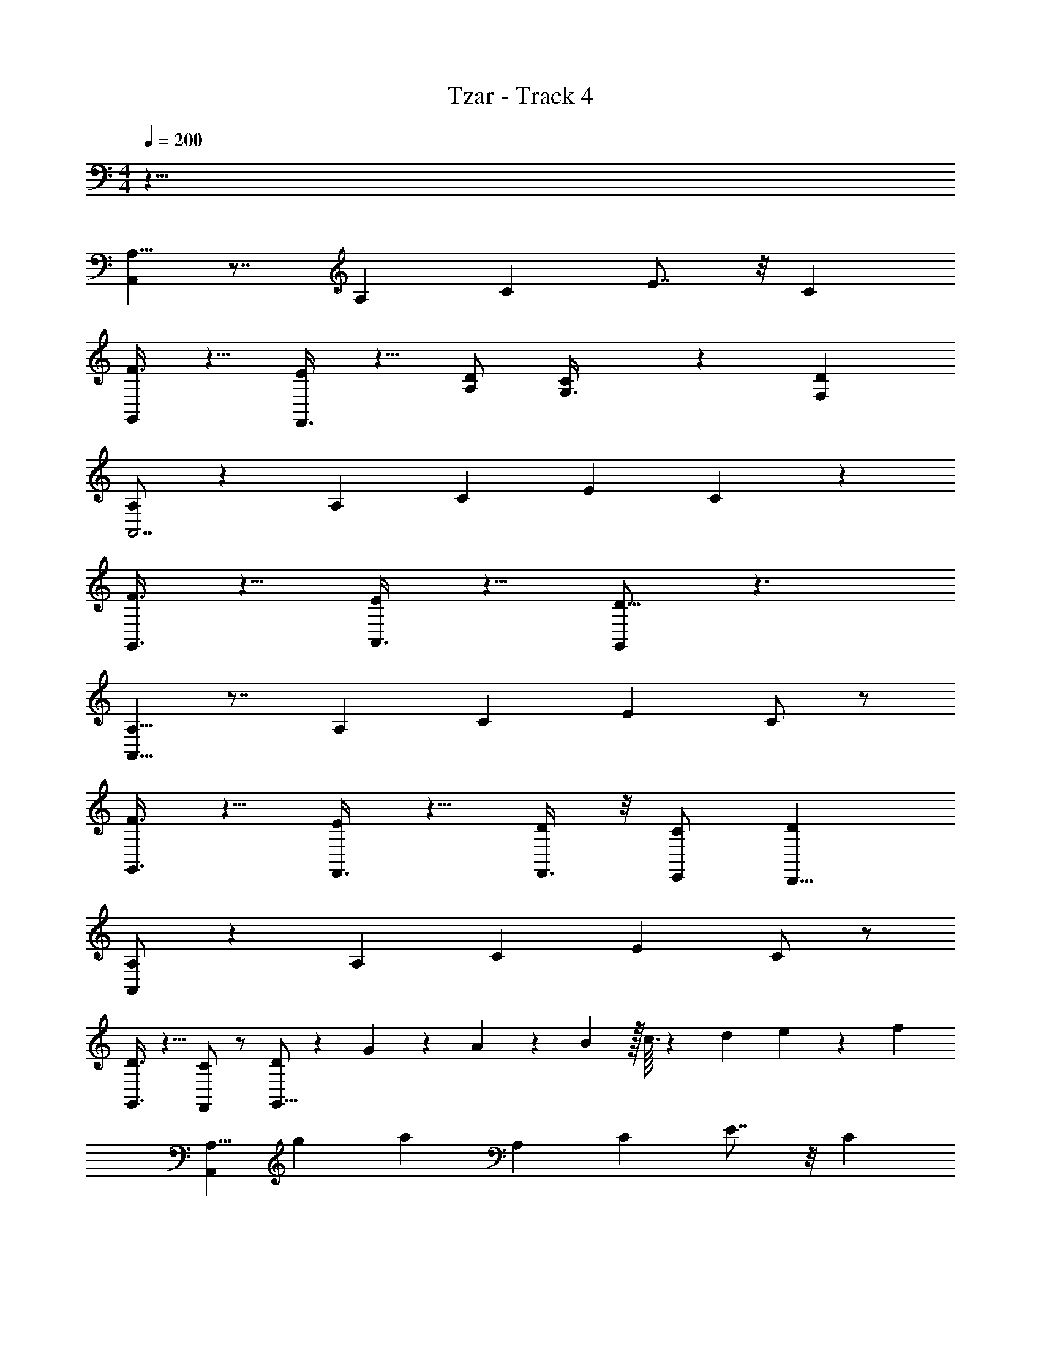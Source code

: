 X: 1
T: Tzar - Track 4
Z: ABC Generated by Starbound Composer v0.8.6
L: 1/4
M: 4/4
Q: 1/4=200
K: C
z63/8 
[A,5/8A,,269/72] z7/8 A,17/72 C19/72 E7/8 z/8 C 
[F3/8G,,/] z5/8 [F,,3/8E/] z5/8 [D/A,/] [C17/72G,3/8] z19/72 [DF,] 
[A,/A,,7/] z A,17/72 C19/72 E C53/72 z19/72 
[F3/8G,,3/8] z5/8 [A,,3/8E/] z5/8 [G,,/D5/8] z3/ 
[A,5/8A,,29/8] z7/8 A,17/72 C19/72 E C/ z/ 
[F3/8G,,3/8] z5/8 [F,,3/8E/] z5/8 [F,,3/8D/] z/8 [C/E,,/] [DD,,9/8] 
[A,/A,,269/72] z A,17/72 C19/72 E C/ z/ 
[D3/8G,,3/8] z5/8 [C/F,,/] z/ [D/G,,5/8] z39/56 G33/224 z/288 A11/72 z/56 B17/224 z/32 c3/32 z/160 d7/80 e13/144 z/72 f/12 
[z/72A,5/8A,,269/72] [z/9g41/288] [z11/8a32/9] A,17/72 C19/72 E7/8 z/8 C 
[g17/72F3/8G,,/] z55/72 [f7/24F,,3/8E/] z17/24 [f3/8D/A,/] z/8 [C17/72e25/72G,3/8] z19/72 [DF,d2] 
[A,/A,,7/] z A,17/72 C19/72 [e5/16E] z11/16 [f/3C53/72] z2/3 
[F3/8G,,3/8e] z5/8 [A,,3/8E/] z5/8 [G,,/D5/8] z27/32 E7/96 z5/168 F/14 z/42 G/12 A/14 [z3/56B11/140] [z3/40c7/72] [z7/90d11/120] [z13/180e5/63] [z/40f11/140] 
[z/24A,5/8A,,29/8] [z5/96g/12] [z25/288a3/32] [z5/72b/9] [z7/72c'/6] [z83/72d'853/252] A,17/72 C19/72 E C/ z/ 
[z/40F3/8G,,3/8] c'7/20 z5/8 [z/32F,,3/8E/] b91/288 z47/72 [c'13/40F,,3/8D/] z7/40 [b3/8C/E,,/] z/8 [Da57/56D,,9/8] 
[A,/A,,269/72] z17/32 a37/96 z/12 A,17/72 C19/72 [c'7/24E] z17/24 [z/56C/] e'23/84 z17/24 
[D3/8G,,3/8c'] z5/8 [C/F,,/] z/ [D/G,,5/8] z73/72 [z77/288c'95/288] [z7/32e'53/224] 
[A,5/8a'29/16A,,269/72A,269/72] z7/8 A,17/72 C19/72 [z5/72E7/8] g'37/180 z29/40 [f'7/32C] z25/32 
[z/8F3/8G,,/G,/] g'5/16 z3/16 f'5/16 z/16 [e'5/16F,,3/8F,3/8E/] z11/16 [f'3/8D/A,/F,/] z/8 [C17/72G,3/8E,3/8] z19/72 [z/72DF,D,] d'/3 z47/72 
[z3/56A,/A,,7/A,7/] [z81/56e'247/126] A,17/72 C19/72 E [z/8C53/72] e'/4 z/8 [z25/56f'37/72] [z3/56e'/4] 
[F3/8G,,3/8G,3/8] z5/8 [z3/56A,,3/8A,3/8E/] d'29/112 z11/16 [z/72G,,/G,/D5/8] e'13/18 z91/72 
[z/40A,5/8A,,29/8A,29/8] [z59/40a331/160] A,17/72 C19/72 E [a3/8C/] z/8 c'3/8 z/8 
[F3/8G,,3/8G,3/8e'29/72] z5/8 [d'/4F,,3/8F,3/8E/] z23/32 [z/32c'3/8] [F,,3/8F,3/8D/] z/20 [z3/40b11/30] [C/E,,/E,/] [c'3/8DD,D,,9/8] z5/8 
[A,/a2A,,269/72A,269/72] z A,17/72 C19/72 [z55/56E] [z/56g23/63] C/ z/ 
[z/56D3/8G,,3/8G,3/8] a53/168 z2/3 [c'29/72C/F,,/F,/] z43/72 [D/a/G,,5/8G,5/8] z3/ 
[A,5/8a2A,,269/72A,269/72E,269/72] z7/8 A,17/72 C19/72 E7/8 z/8 [a3/8C] z/8 c'3/8 z/8 
[F3/8G,,/G,/D,/d'65/72] z5/8 [c'13/72F,,3/8F,3/8C,3/8E/] z59/72 [d'5/12D/A,/F,/C,/] z/12 [C17/72c'/3G,3/8E,3/8B,,3/8] z19/72 [b25/72DF,D,A,,] z47/72 
[A,/c'41/16A,,7/A,7/E,7/] z A,17/72 C19/72 E [b3/8C53/72] z/20 [z23/40c'83/140] 
[z/40F3/8G,,3/8G,3/8D,3/8] d'7/20 z5/8 [c'17/56A,,3/8A,3/8E,3/8E/] z39/56 [z/16G,,/G,/D,/D5/8] b/ z23/16 
[z/40A,5/8A,,29/8A,29/8E,29/8] [z59/40a351/160] A,17/72 C19/72 E [z/40C/] a23/80 z3/16 c'/3 z/6 
[F3/8G,,3/8G,3/8D,3/8e'] z5/8 [d'15/56F,,3/8F,3/8C,3/8E/] z41/56 [c'7/24F,,3/8F,3/8C,3/8D/] z5/24 [C/E,,/E,/B,,/] [b13/40DD,A,,D,,9/8] z27/40 
[A,/A,,269/72A,269/72E,269/72c'91/24] z A,17/72 C19/72 E C/ z/ 
[a13/56D3/8G,,3/8G,3/8D,3/8] z43/56 [a9/40C/F,,/F,/C,/] z31/40 [a29/72D/G,,5/8G,5/8D,5/8] z115/72 
[e17/72E17/72A,,8A,,561/56] z19/72 [A17/72A,17/72] z19/72 [e17/72E17/72] z19/72 [A17/72A,17/72] z19/72 [e17/72E17/72] z19/72 [A17/72A,17/72] z19/72 [e17/72E17/72] z19/72 [A17/72A,17/72] z19/72 
[f17/72F17/72] z19/72 [A17/72A,17/72] z19/72 [f17/72F17/72] z19/72 [A17/72A,17/72] z19/72 [d17/72D17/72] z19/72 [A17/72A,17/72] z19/72 [d17/72D17/72] z19/72 [A17/72A,17/72] z19/72 
[d17/72D17/72D,4] z19/72 [G17/72G,17/72] z19/72 [d17/72D17/72] z19/72 [G17/72G,17/72] z19/72 [d17/72D17/72] z19/72 [G17/72G,17/72] z19/72 [d17/72D17/72] z19/72 [G17/72G,17/72] z19/72 
[e17/72E17/72C,2] z19/72 [G17/72G,17/72] z19/72 [e17/72E17/72] z19/72 [G17/72G,17/72] z19/72 [c17/72C17/72A,,/B,,73/40] z19/72 [G17/72G,17/72] z19/72 [A,,/8c17/72C17/72] z3/8 [G17/72G,17/72A,,/] z19/72 
[e17/72E17/72A,,57/8A,,8] z19/72 [A17/72A,17/72] z19/72 [e17/72E17/72] z19/72 [A17/72A,17/72] z19/72 [e17/72E17/72] z19/72 [A17/72A,17/72] z19/72 [e17/72E17/72] z19/72 [A17/72A,17/72] z19/72 
[f17/72F17/72] z19/72 [A17/72A,17/72] z19/72 [f17/72F17/72] z19/72 [A17/72A,17/72] z19/72 [d17/72D17/72] z19/72 [A17/72A,17/72] z19/72 [d17/72D17/72] z19/72 [A17/72A,17/72] z19/72 
[d17/72D17/72G,,4] z19/72 [G17/72G,17/72] z19/72 [d17/72D17/72] z19/72 [G17/72G,17/72] z19/72 [d17/72D17/72] z19/72 [G17/72G,17/72] z19/72 [d17/72D17/72] z19/72 [G17/72G,17/72] z19/72 
[A,,/8e17/72E17/72E,,145/72] z/9 A,,5/36 z/8 [A,,/8G17/72G,17/72] z/9 A,,5/36 z/8 [A,,/8e17/72E17/72] z/9 A,,5/36 z/8 [A,,/8G17/72G,17/72] z/9 A,,5/36 z/8 [A,,/8f17/72F17/72F,,2] z/9 A,,5/36 z/8 [A,,/8G17/72G,17/72] z/9 A,,5/36 z/8 [A,,/8f17/72F17/72] z/9 A,,5/36 z/8 [A,,/8G17/72G,17/72] z/9 A,,5/36 z/8 
[e17/72E17/72A,,4A,,4A,,561/56] z19/72 [A17/72A,17/72] z19/72 [e17/72E17/72] z19/72 [A17/72A,17/72] z19/72 [e17/72E17/72] z19/72 [A17/72A,17/72] z19/72 [e17/72E17/72] z19/72 [A17/72A,17/72] z19/72 
[f17/72F17/72B,,2B,,2] z19/72 [A17/72A,17/72] z19/72 [f17/72F17/72] z19/72 [A17/72A,17/72] z19/72 [d17/72D17/72C,2C,2] z19/72 [A17/72A,17/72] z19/72 [d17/72D17/72] z19/72 [A17/72A,17/72] z19/72 
[d17/72D17/72D,4D,4] z19/72 [G17/72G,17/72] z19/72 [d17/72D17/72] z19/72 [G17/72G,17/72] z19/72 [d17/72D17/72] z19/72 [G17/72G,17/72] z19/72 [d17/72D17/72] z19/72 [G17/72G,17/72] z19/72 
[e17/72E17/72C,2C,2] z19/72 [G17/72G,17/72] z19/72 [e17/72E17/72] z19/72 [G17/72G,17/72] z19/72 [c17/72C17/72A,,/B,,2B,,2] z19/72 [G17/72G,17/72] z19/72 [A,,/8c17/72C17/72] z3/8 [G17/72G,17/72A,,/] z19/72 
[e17/72E17/72A,,4A,,4A,,57/8] z19/72 [A17/72A,17/72] z19/72 [e17/72E17/72] z19/72 [A17/72A,17/72] z19/72 [e17/72E17/72] z19/72 [A17/72A,17/72] z19/72 [e17/72E17/72] z19/72 [A17/72A,17/72] z19/72 
[f17/72F17/72B,,2B,,2] z19/72 [A17/72A,17/72] z19/72 [f17/72F17/72] z19/72 [A17/72A,17/72] z19/72 [d17/72D17/72C,2C,2] z19/72 [A17/72A,17/72] z19/72 [d17/72D17/72] z19/72 [A17/72A,17/72] z19/72 
[d17/72D17/72G,,4G,,4] z19/72 [G17/72G,17/72] z19/72 [d17/72D17/72] z19/72 [G17/72G,17/72] z19/72 [d17/72D17/72] z19/72 [G17/72G,17/72] z19/72 [d17/72D17/72] z19/72 [G17/72G,17/72] z19/72 
[A,,/8e17/72E17/72E,,2E,,2] z/9 A,,5/36 z/8 [A,,/8G17/72G,17/72] z/9 A,,5/36 z/8 [A,,/8e17/72E17/72] z/9 A,,5/36 z/8 [A,,/8G17/72G,17/72] z/9 A,,5/36 z/8 [A,,/8f17/72F17/72F,,2F,,2] z/9 A,,5/36 z/8 [A,,/8G17/72G,17/72] z/9 A,,5/36 z/8 [A,,/8f17/72F17/72] z/9 A,,5/36 z/8 [A,,/8G17/72G,17/72] z/9 A,,5/36 z/8 
[e17/72E17/72A,,4A,,4A,,4] z19/72 [A17/72A,17/72] z19/72 [e17/72E17/72] z19/72 [A17/72A,17/72] z19/72 [e17/72E17/72] z19/72 [A17/72A,17/72] z19/72 [e17/72E17/72] z19/72 [A17/72A,17/72] z19/72 
[f17/72F17/72B,,2B,,2B,,2] z19/72 [A17/72A,17/72] z19/72 [f17/72F17/72] z19/72 [A17/72A,17/72] z19/72 [d17/72D17/72C,2C,2C,2] z19/72 [A17/72A,17/72] z19/72 [d17/72D17/72] z19/72 [A17/72A,17/72] z19/72 
[d17/72D17/72D,4D,4D,4] z19/72 [G17/72G,17/72] z19/72 [d17/72D17/72] z19/72 [G17/72G,17/72] z19/72 [d17/72D17/72] z19/72 [G17/72G,17/72] z19/72 [d17/72D17/72] z19/72 [G17/72G,17/72] z19/72 
[e17/72E17/72C,2C,2C,2] z19/72 [G17/72G,17/72] z19/72 [e17/72E17/72] z19/72 [G17/72G,17/72] z19/72 [c17/72C17/72B,,2B,,2B,,2] z19/72 [G17/72G,17/72] z19/72 [c17/72C17/72] z19/72 [G17/72G,17/72] z19/72 
[e17/72E17/72A,,4A,,4A,,4] z19/72 [A17/72A,17/72] z19/72 [e17/72E17/72] z19/72 [A17/72A,17/72] z19/72 [e17/72E17/72] z19/72 [A17/72A,17/72] z19/72 [e17/72E17/72] z19/72 [A17/72A,17/72] z19/72 
[f17/72F17/72B,,2B,,2B,,2] z19/72 [A17/72A,17/72] z19/72 [f17/72F17/72] z19/72 [A17/72A,17/72] z19/72 [d17/72D17/72C,2C,2C,2] z19/72 [A17/72A,17/72] z19/72 [d17/72D17/72] z19/72 [A17/72A,17/72] z19/72 
[d17/72D17/72G,,4G,,4G,,4] z19/72 [G17/72G,17/72] z19/72 [d17/72D17/72] z19/72 [G17/72G,17/72] z19/72 [d17/72D17/72] z19/72 [G17/72G,17/72] z19/72 [d17/72D17/72] z19/72 [G17/72G,17/72] z19/72 
[e17/72E17/72E,,2E,,2E,,2] z19/72 [G17/72G,17/72] z19/72 [e17/72E17/72] z19/72 [G17/72G,17/72] z19/72 [f17/72F17/72F,,2F,,2F,,2] z19/72 [G17/72G,17/72] z19/72 [f17/72F17/72] z19/72 [G17/72G,17/72] z19/72 
[e17/72E17/72e/e/E/A,,4A,,4A,,4] z19/72 [A17/72A,17/72] z19/72 [e17/72E17/72c11/8c11/8C11/8] z19/72 [A17/72A,17/72] z19/72 [e17/72E17/72] z19/72 [A17/72A,17/72] z19/72 [e17/72E17/72] z19/72 [A17/72A,17/72] z19/72 
[f17/72F17/72ddDB,,2B,,2B,,2] z19/72 [A17/72A,17/72] z19/72 [f17/72F17/72] z19/72 [A17/72A,17/72] z19/72 [d17/72D17/72e7/8e7/8E7/8C,2C,2C,2] z19/72 [A17/72A,17/72] z19/72 [d17/72D17/72] z19/72 [A17/72A,17/72] z19/72 
[d17/72D17/72ffFD,4D,4D,4] z19/72 [G17/72G,17/72] z19/72 [d17/72D17/72] z19/72 [G17/72G,17/72] z19/72 [d17/72D17/72ggG] z19/72 [G17/72G,17/72] z19/72 [d17/72D17/72] z19/72 [G17/72G,17/72] z19/72 
[f17/72e17/72E17/72f17/72F17/72C,2C,2C,2] z19/72 [e17/72G17/72G,17/72e17/72E17/72] z19/72 [e17/72E17/72f/f/F/] z19/72 [G17/72G,17/72] z19/72 [c17/72C17/72e/e/E/B,,2B,,2B,,2] z19/72 [G17/72G,17/72] z19/72 [c17/72C17/72d/d/D/] z19/72 [G17/72G,17/72] z19/72 
[e17/72E17/72e3/e3/E3/A,,4A,,4A,,4] z19/72 [A17/72A,17/72] z19/72 [e17/72E17/72] z19/72 [A17/72A,17/72] z19/72 [e17/72E17/72] z19/72 [A17/72A,17/72] z19/72 [A/8A/8A,/8e17/72E17/72] z3/8 [A17/72A,17/72] z19/72 
[f17/72F17/72A3/A3/A,3/B,,2B,,2B,,2] z19/72 [A17/72A,17/72] z19/72 [f17/72F17/72] z19/72 [A17/72A,17/72] z19/72 [d17/72D17/72C,2C,2C,2] z19/72 [A17/72A,17/72] z19/72 [d17/72D17/72] z19/72 [A17/72A,17/72] z19/72 
[e/8e/8E/8d17/72D17/72G,,4G,,4G,,4] z3/8 [f17/72G17/72G,17/72f17/72F17/72] z19/72 [d17/72D17/72e/e/E/] z19/72 [G17/72G,17/72] z19/72 [d17/72d17/72D17/72d17/72D17/72] z19/72 [G17/72G,17/72] z19/72 [c17/72d17/72D17/72c17/72C17/72] z19/72 [G17/72G,17/72] z19/72 
[e17/72E17/72d7/8d7/8D7/8E,,2E,,2E,,2] z19/72 [G17/72G,17/72] z19/72 [e17/72E17/72] z19/72 [G17/72G,17/72] z19/72 [f17/72F17/72c/c/C/F,,2F,,2F,,2] z19/72 [G17/72G,17/72] z19/72 [B17/72f17/72F17/72B17/72B,17/72] z19/72 [G17/72G,17/72] z19/72 
[e17/72E17/72A89/72A89/72A,89/72A,,4A,,4A,,4] z19/72 [A17/72A,17/72] z19/72 [e17/72E17/72] z19/72 [A17/72A,17/72] z19/72 [e17/72E17/72] z19/72 [A17/72A,17/72] z19/72 [A/8A/8A,/8e17/72E17/72] z3/8 [A17/72A17/72A,17/72A17/72A,17/72] z19/72 
[f17/72F17/72c/c/C/B,,2B,,2B,,2] z19/72 [A17/72A,17/72] z19/72 [A17/72f17/72F17/72A17/72A,17/72] z19/72 [A17/72A,17/72] z19/72 [d17/72D17/72d3/8d3/8D3/8C,2C,2C,2] z19/72 [A17/72A,17/72] z19/72 [d17/72D17/72A3/8A3/8A,3/8] z19/72 [A17/72A,17/72] z19/72 
[d17/72D17/72e5/8e5/8E5/8D,4D,4D,4] z19/72 [G17/72G,17/72] z19/72 [d17/72D17/72] z19/72 [G17/72G,17/72] z19/72 [d17/72D17/72e/e/E/] z19/72 [G17/72G,17/72] z19/72 [d17/72D17/72f3/8f3/8F3/8] z19/72 [G17/72G,17/72] z19/72 
[g17/72e17/72E17/72g17/72G17/72C,2C,2C,2] z19/72 [G17/72G,17/72] z19/72 [e17/72E17/72a3/8a3/8A3/8] z19/72 [G17/72G,17/72] z19/72 [c17/72C17/72b3/8b3/8B3/8B,,2B,,2B,,2] z19/72 [G17/72G,17/72] z19/72 [c'17/72c17/72C17/72c'17/72c17/72] z19/72 [G17/72G,17/72] z19/72 
[e17/72E17/72b3/b3/B3/A,,4A,,4A,,4] z19/72 [A17/72A,17/72] z19/72 [e17/72E17/72] z19/72 [A17/72A,17/72] z19/72 [e17/72E17/72] z19/72 [A17/72A,17/72] z19/72 [c'/16c'/16c/16e17/72E17/72] z7/16 [b/16b/16B/16A17/72A,17/72] z7/16 
[f17/72F17/72aaAB,,2B,,2B,,2] z19/72 [A17/72A,17/72] z19/72 [f17/72F17/72] z19/72 [A17/72A,17/72] z19/72 [d17/72D17/72ggGC,2C,2C,2] z19/72 [A17/72A,17/72] z19/72 [d17/72D17/72] z19/72 [A17/72A,17/72] z19/72 
[a17/72d17/72D17/72a17/72A17/72G,,4G,,4G,,4] z19/72 [G17/72G,17/72] [z19/72g7/18g7/18G7/18] [d17/72D17/72] z19/72 [f17/72G17/72G,17/72f17/72F17/72] z19/72 [d17/72D17/72g/g/G/] z19/72 [G17/72G,17/72] z19/72 [f17/72d17/72D17/72f17/72F17/72] z19/72 [e17/72G17/72G,17/72e17/72E17/72] z19/72 
[e17/72E17/72f/f/F/E,,2E,,2E,,2] z19/72 [G17/72G,17/72] z19/72 [e17/72e17/72E17/72e17/72E17/72] z19/72 [d17/72G17/72G,17/72d17/72D17/72] z19/72 [f17/72F17/72e15/8e15/8E15/8F,,2F,,2F,,2] z19/72 [G17/72G,17/72] z19/72 [f17/72F17/72] z19/72 [G17/72G,17/72] z19/72 
[e17/72E17/72A,,4A,,4A,,4] z19/72 [A17/72A,17/72] z19/72 [e17/72E17/72] z19/72 [A17/72A,17/72] z19/72 [e17/72E17/72] z19/72 [A17/72A,17/72] z19/72 [e17/72e17/72E17/72e17/72E17/72] z19/72 [f17/72A17/72A,17/72f17/72F17/72] z19/72 
[f17/72F17/72g/g/G/B,,2B,,2B,,2] z19/72 [A17/72A,17/72] z19/72 [f17/72F17/72f/f/F/] z19/72 [A17/72A,17/72] z19/72 [d17/72D17/72e3/8e3/8E3/8C,2C,2C,2] z19/72 [A17/72A,17/72] z19/72 [d17/72d17/72D17/72d17/72D17/72] z19/72 [A17/72A,17/72] z19/72 
[d17/72D17/72c9/8c9/8C9/8D,4D,4D,4] z19/72 [G17/72G,17/72] z19/72 [d17/72D17/72] z19/72 [G17/72G,17/72] z19/72 [d17/72D17/72] z19/72 [G17/72G,17/72] z19/72 [B17/72d17/72D17/72B17/72B,17/72] z19/72 [c17/72G17/72G,17/72c17/72C17/72] z19/72 
[e17/72E17/72d/d/D/C,2C,2C,2] z19/72 [G17/72G,17/72] z19/72 [e17/72E17/72c3/8c3/8C3/8] z19/72 [G17/72G,17/72] z19/72 [c17/72C17/72B3/8B3/8B,3/8B,,2B,,2B,,2] z19/72 [G17/72G,17/72] z19/72 [c17/72C17/72A3/8A3/8A,3/8] z19/72 [G17/72G,17/72] z19/72 
[e17/72E17/72G/G/G,/A,,4A,,4A,,4] z19/72 [A17/72A,17/72] z19/72 [e17/72E17/72A/A/A,/] z19/72 [A17/72A,17/72] z19/72 [e17/72E17/72] z19/72 [A17/72A,17/72] z19/72 [A17/72e17/72E17/72A17/72A,17/72] z19/72 [B17/72A17/72A,17/72B17/72B,17/72] z19/72 
[c17/72f17/72F17/72c17/72C17/72B,,2B,,2B,,2] z19/72 [B17/72A17/72A,17/72B17/72B,17/72] z19/72 [c17/72f17/72F17/72c17/72C17/72] z19/72 [d17/72A17/72A,17/72d17/72D17/72] z19/72 [c17/72d17/72D17/72c17/72C17/72C,2C,2C,2] z19/72 [d17/72A17/72A,17/72d17/72D17/72] z19/72 [e17/72d17/72D17/72e17/72E17/72] z19/72 [d17/72A17/72A,17/72d17/72D17/72] z19/72 
[e17/72d17/72D17/72e17/72E17/72G,,4G,,4G,,4] z19/72 [f17/72G17/72G,17/72f17/72F17/72] z19/72 [e17/72d17/72D17/72e17/72E17/72] z19/72 [f17/72G17/72G,17/72f17/72F17/72] z19/72 [d17/72D17/72g/g/G/] z19/72 [G17/72G,17/72] z19/72 [d17/72D17/72e/e/E/] z19/72 [G17/72G,17/72] z19/72 
[e17/72E17/72f7/8f7/8F7/8E,,2E,,2E,,2] z19/72 [G17/72G,17/72] z19/72 [e17/72E17/72] z19/72 [G17/72G,17/72] z19/72 [f17/72F17/72e7/8e7/8E7/8F,,2F,,2F,,2] z19/72 [G17/72G,17/72] z19/72 [f17/72F17/72] z19/72 [G17/72G,17/72] z19/72 
[e17/72E17/72e89/72e89/72E89/72A,,4A,,4A,,4] z19/72 [A17/72A,17/72] z19/72 [e17/72E17/72] z19/72 [A17/72A,17/72] z19/72 [e17/72E17/72] z19/72 [A17/72A,17/72] z19/72 [e17/72e17/72E17/72e17/72E17/72] z19/72 [f17/72A17/72A,17/72f17/72F17/72] z19/72 
[f17/72F17/72g/g/G/B,,2B,,2B,,2] z19/72 [A17/72A,17/72] z19/72 [f17/72F17/72f3/8f3/8F3/8] z19/72 [A17/72A,17/72] z19/72 [d17/72D17/72e3/8e3/8E3/8C,2C,2C,2] z19/72 [A17/72A,17/72] z19/72 [d17/72D17/72d3/8d3/8D3/8] z19/72 [A17/72A,17/72] z19/72 
[d17/72D17/72eeED,4D,4D,4] z19/72 [G17/72G,17/72] z19/72 [d17/72D17/72] z19/72 [G17/72G,17/72] z19/72 [d17/72D17/72d/d/D/] z19/72 [G17/72G,17/72] z19/72 [d17/72D17/72c/c/C/] z19/72 [G17/72G,17/72] z19/72 
[e17/72E17/72d/d/D/C,2C,2C,2] z19/72 [G17/72G,17/72] z19/72 [e17/72E17/72c/c/C/] z19/72 [G17/72G,17/72] z19/72 [c17/72C17/72B/B/B,/B,,2B,,2B,,2] z19/72 [G17/72G,17/72] z19/72 [c17/72C17/72A/A/A,/] z19/72 [G17/72G,17/72] z19/72 
[e17/72E17/72B7/8B7/8B,7/8A,,4A,,4A,,4] z19/72 [A17/72A,17/72] z19/72 [e17/72E17/72] z19/72 [A17/72A,17/72] z19/72 [e17/72E17/72c/c/C/] z19/72 [A17/72A,17/72] z19/72 [e17/72E17/72A3/A3/A,3/] z19/72 [A17/72A,17/72] z19/72 
[f17/72F17/72B,,2B,,2B,,2] z19/72 [A17/72A,17/72] z19/72 [f17/72F17/72] z19/72 [A17/72A,17/72] z19/72 [d17/72D17/72B/B/B,/C,2C,2C,2] z19/72 [A17/72A,17/72] z19/72 [d17/72D17/72] z19/72 [A17/72A,17/72] z19/72 
[c17/72d17/72D17/72c17/72C17/72G,,4G,,4G,,4] z19/72 [d17/72G17/72G,17/72d17/72D17/72] z19/72 [e17/72d17/72D17/72e17/72E17/72] z19/72 [G17/72G,17/72] z19/72 [f17/72d17/72D17/72f17/72F17/72] z19/72 [G17/72G,17/72] z19/72 [g17/72d17/72D17/72g17/72G17/72] z19/72 [G17/72G,17/72] z19/72 
[a17/72e17/72E17/72a17/72A17/72E,,2E,,2E,,2] z19/72 [G17/72G,17/72] z19/72 [b17/72e17/72E17/72b17/72B17/72] z19/72 [G17/72G,17/72] z19/72 [f17/72F17/72c'3/8c'3/8c3/8F,,2F,,2F,,2] z19/72 [G17/72G,17/72] z19/72 [b17/72f17/72F17/72b17/72B17/72] z19/72 [G17/72G,17/72] z19/72 
[e/a14] A/ e/ A/ e/ A/ e/ A/ 
[f/f10] A/ f/ A/ d/ A/ d/ A/ 
[d/d6] G/ d/ G/ d/ G/ d/ G/ 
[e/c2] G/ e/ G/ [c/B2] G/ c/ G/ 
[e/A8] A/ e/ A/ e/ A/ e/ A/ 
f/ A/ f/ A/ d/ A/ d/ A/ 
d/ G/ d/ G/ d/ G/ d/ G/ 
e/ G/ e/ G/ f/ G/ f/ G/ 
[e/B/a14] [A/E/] [e/B/] [A/E/] [e/B/] [A/E/] [e/B/] [A/E/] 
[f/c/f10] [A/E/] [f/c/] [A/E/] [d/A/] [A/E/] [d/A/] [A/E/] 
[d/A/d6] [G/D/] [d/A/] [G/D/] [d/A/] [G/D/] [d/A/] [G/D/] 
[e/B/c2] [G/D/] [e/B/] [G/D/] [c/G/B2] [G/D/] [c/G/] [G/D/] 
[e/B/A8] [A/E/] [e/B/] [A/E/] [e/B/] [A/E/] [e/B/] [A/E/] 
[f/c/] [A/E/] [f/c/] [A/E/] [d/A/] [A/E/] [d/A/] [A/E/] 
[d/A/] [G/D/] [d/A/] [G/D/] [d/A/] [G/D/] [d/A/] [G/D/] 
[e/B/] [G/D/] [e/B/] [G/D/] [f/c/] [G/D/] [f/c/] [G/D/] 
[c5/32e/c/A,5/8A,,269/72A,269/72A,,269/72A,,561/56] ^c5/32 d3/16 [e11/32A/d/] c17/288 d7/72 [e/e15/e15/] [A,17/72A/] C19/72 [e/E7/8] A/ [e/C] A/ 
[F3/8f/G,,/G,/G,,/] z/8 A/ [F,,3/8F,3/8F,,3/8E/f/] z/8 A/ [d/D/A,/F,/A,/] [C17/72G,3/8E,3/8G,3/8A/] z19/72 [d/DF,D,F,] A/ 
[f17/72f17/72d/A,/A,,7/A,7/A,,7/] z19/72 G/ d/ [A,17/72G/] C19/72 [d/E] G/ [d/C53/72] G/ 
[F3/8G,,3/8G,3/8G,,3/8e/] z/8 G/ [A,,3/8A,3/8A,,3/8e/E/d2d2] z/8 G/ [=c/G,,/G,/G,,/A,,/D5/8] G/ [A,,/8c/cc] z3/8 [G/A,,/] 
[z/72e/A,5/8A,,29/8A,29/8A,,29/8A,,57/8] [c41/288B35/72] B11/32 [A/c/c/] [z/40e/] [z19/40A239/40A239/40] [A,17/72A/] C19/72 [e/E] A/ [e/C/] A/ 
[F3/8G,,3/8G,3/8G,,3/8f/] z/8 A/ [F,,3/8F,3/8F,,3/8E/f/] z/8 A/ [F,,3/8F,3/8F,,3/8d/D/] z/8 [C/A/E,,/E,/E,,/] [d/B19/32B19/32DD,D,,9/8D,,9/8] A/ 
[c/24d/A,/B/A,,269/72A,269/72A,,269/72] ^c3/8 B/12 [G/=c521/72c521/72] d/ [A,17/72G/] C19/72 [d/E] G/ [d/C/] G/ 
[A,,/8D3/8G,,3/8G,3/8G,,3/8e/] z/9 A,,5/36 z/8 [A,,/8G/] z/9 A,,5/36 z/8 [A,,/8C/e/F,,/F,/F,,/] z/9 A,,5/36 z/8 [A,,/8G/] z/9 A,,5/36 z/8 [A,,/8f/D/G,,5/8G,5/8G,,5/8] z/9 A,,5/36 z/8 [A,,/8G/] z/9 A,,5/36 z/8 [A,,/8f/] z/9 A,,5/36 z/8 [A,,/8G/] z/9 A,,5/36 z/8 
[d3/8e/c/A,5/8A53/72A,53/72A,,53/72A53/72A,,269/72A,269/72A,,269/72A,,561/56] ^c/20 =c3/40 [A/d/d/] [e/e269/40e7] [A,17/72A/] C19/72 [e/A,53/72A53/72A,,53/72A53/72E7/8] A/ [e/C] A/ 
[F3/8f/G,,/G,/G,,/A53/72B,53/72B,,53/72B53/72] z/8 A/ [F,,3/8F,3/8F,,3/8E/f/] z/8 A/ [d/D/A,/F,/A,/B,53/72A53/72B,,53/72B53/72] [C17/72G,3/8E,3/8G,3/8A/] z19/72 [d/DF,D,F,] [f9/40f17/72A/] [^f/90=f8/45] z/6 ^f7/72 
[d/A,/C53/72A53/72C,53/72c53/72A,,7/A,7/A,,7/] G/ d/ [A,17/72G/] C19/72 [z/72d/C53/72C,53/72c53/72E] [z35/72A13/18] G/ [d/C53/72] G/ 
[F3/8G,,3/8G,3/8G,,3/8e/D53/72A53/72D,53/72d53/72g3g3] z/8 G/ [A,,3/8A,3/8A,,3/8e/E/] z/8 G/ [c/G,,/G,/G,,/A,,/D5/8D53/72A53/72D,53/72d53/72] G/ [A,,/8c/f53/72f53/72] z3/8 [G/A,,/] 
[g3/32e/f/A,5/8E53/72A53/72E,53/72e53/72A,,29/8A,29/8A,,29/8A,,57/8] ^g13/32 [a/8A/=g/] g3/8 [e/e217/32e7] [A,17/72A/] C19/72 [e/A53/72E53/72E,53/72e53/72E] A/ [e/C/] A/ 
[F3/8G,,3/8G,3/8G,,3/8=f/A53/72D53/72D,53/72d53/72] z/8 A/ [F,,3/8F,3/8F,,3/8E/f/] z/8 A/ [F,,3/8F,3/8F,,3/8d/D/A53/72D53/72D,53/72d53/72] z/8 [C/A/E,,/E,/E,,/] [d/DD,D,,9/8D,,9/8] [z9/32A/] f5/32 ^f/16 
[e5/32d/A,/A53/72C53/72C,53/72c53/72A,,269/72A,269/72A,,269/72d4] [z23/288d123/32] [e5/36e5/36] z/8 G/ d/ [A,17/72G/] C19/72 [d/A53/72C53/72C,53/72c53/72E] G/ [d/C/] G/ 
[A,,/8D3/8G,,3/8G,3/8G,,3/8e/A53/72B,53/72B,,53/72B53/72c2c2] z/9 [A,,5/36d17/90d17/90] z/8 [A,,/8G/] z/9 A,,5/36 z/8 [A,,/8C/e/F,,/F,/F,,/] z/9 A,,5/36 z/8 [A,,/8G/] z/9 A,,5/36 z/8 [A,,/8=f/D/G,,5/8G,5/8G,,5/8B,53/72A53/72B,,53/72B53/72B2B2] z/9 A,,5/36 z/8 [A,,/8G/] z/9 A,,5/36 z/8 [A,,/8f/] z/9 A,,5/36 z/8 [A,,/8G/] z/9 A,,5/36 z/8 
[B5/32e/B/A,5/8A53/72A,53/72A,,53/72A53/72A,,269/72A,269/72A,,269/72A,,561/56] c7/32 ^c/8 [d25/72A/=c/] B17/288 c3/32 [e/A6A6] [A,17/72A/] C19/72 [e/A53/72A,53/72A,,53/72A53/72E7/8] A/ [e/C] A/ 
[F3/8f/G,,/G,/G,,/A53/72B,53/72B,,53/72B53/72] z/8 A/ [F,,3/8F,3/8F,,3/8E/f/] z/8 A/ [d/D/A,/F,/A,/B,53/72A53/72B,,53/72B53/72] [C17/72G,3/8E,3/8G,3/8A/] z19/72 [d/B53/72B53/72DF,D,F,] A/ 
[B5/32d/A,/B/C53/72A53/72C,53/72c53/72A,,7/A,7/A,,7/] c11/32 [^c25/72G/=c15/] [z11/72c1789/252] d/ [A,17/72G/] C19/72 [z/72d/C53/72C,53/72c53/72E] [z35/72A13/18] G/ [d/C53/72] G/ 
[F3/8G,,3/8G,3/8G,,3/8e/D53/72A53/72D,53/72d53/72] z/8 G/ [A,,3/8A,3/8A,,3/8e/E/] z/8 G/ [c/G,,/G,/G,,/A,,/D5/8D53/72A53/72D,53/72d53/72] G/ [A,,/8c/] z3/8 [z25/56G/A,,/] ^c3/56 
[=c7/32e/B/A,5/8E53/72A53/72E,53/72e53/72A,,29/8A,29/8A,,29/8A,,57/8] ^c9/32 [d/12A/=c/] ^c/6 =c/4 [e/A6A6] [A,17/72A/] C19/72 [e/A53/72E53/72E,53/72e53/72E] A/ [e/C/] A/ 
[F3/8G,,3/8G,3/8G,,3/8f/A53/72D53/72D,53/72d53/72] z/8 A/ [F,,3/8F,3/8F,,3/8E/f/] z/8 A/ [F,,3/8F,3/8D,3/8d/D/A53/72D53/72D,53/72d53/72] z/8 [C/A/E,,/E,/C,/] [d/B53/72B53/72DD,A,,D,,9/8] A/ 
[B5/32d/A,/B/A53/72C53/72C,53/72c53/72A,,269/72A,269/72A,,269/72] c25/224 ^c13/56 [d17/56G/=c15/] [z11/56c403/56] d/ [A,17/72G/] C19/72 [d/A53/72C53/72C,53/72c53/72E] G/ [d/C/] G/ 
[A,,/8D3/8G,,3/8G,3/8G,,3/8e/A53/72B,53/72B,,53/72B53/72] z/9 A,,5/36 z/8 [A,,/8G/] z/9 A,,5/36 z/8 [A,,/8C/e/F,,/F,/F,,/] z/9 A,,5/36 z/8 [A,,/8G/] z/9 A,,5/36 z/8 [A,,/8f/D/G,,5/8G,5/8G,,5/8B,53/72A53/72B,,53/72B53/72] z/9 A,,5/36 z/8 [A,,/8G/] z/9 A,,5/36 z/8 [A,,/8f/] z/9 A,,5/36 z/8 [A,,/8G/] z/9 A,,5/36 z/8 
[e/B/A,5/8A53/72A,53/72A,,53/72A53/72e195/56e7/A,,269/72A,269/72E269/72A,,269/72e269/72A,269/72A,,561/56] [A/E/] [e/B/] [A,17/72A/E/] C19/72 [e/B/A53/72A,53/72A,,53/72A53/72E7/8] [A/E/] [e/B/C] [A/E/] 
[F3/8f/G,,/G,/c/G,,/D/d/d/G,/d/A53/72B,53/72B,,53/72B53/72] z/8 [A/E/] [F,,3/8F,3/8F,,3/8C3/8c3/8c3/8F,3/8c3/8E/f/c/] z/8 [A/E/] [d/D/A,/F,/A/A,/C/A/c/A/c/A/c/B,53/72A53/72B,,53/72B53/72] [C17/72G,3/8E,3/8B,3/8G,3/8B3/8G3/8B3/8G3/8B3/8G3/8A/E/] z31/126 [z/56AA,E] [d/A/DF,D,F,A,AA,EFA] [A/E/] 
[d/A,/A/C53/72A53/72C,53/72c53/72A,,7/A,7/A,,7/E7/e7/e7/A,7/e7/] [G/D/] [d/A/] [A,17/72G/D/] C19/72 [z/72d/A/C53/72C,53/72c53/72E] [z35/72A13/18] [G/D/] [d/A/C53/72] [G/D/] 
[F3/8G,,3/8G,3/8G,,3/8D3/8d3/8d3/8G,3/8d3/8e/B/D53/72A53/72D,53/72d53/72] z/8 [G/D/] [A,,3/8A,3/8A,,3/8E3/8e3/8e3/8A,3/8e3/8e/E/B/] z/8 [G/D/] [c/G,,/G/G,/D/G,,/d/A,,/d/d/G,/D5/8D53/72A53/72D,53/72d53/72] [G/D/] [A,,/8c/G/] z3/8 [G/D/A,,/] 
[e/B/A,5/8E53/72A53/72E,53/72e53/72A,,29/8A,29/8A,,29/8E29/8e29/8e29/8A,29/8e29/8A,,57/8] [A/E/] [e/B/] [A,17/72A/E/] C19/72 [e/B/A53/72E53/72E,53/72e53/72E] [A/E/] [e/C/B/] [A/E/] 
[F3/8G,,3/8G,3/8G,,3/8D3/8d3/8d3/8G,3/8d3/8f/c/A53/72D53/72D,53/72d53/72] z/8 [A/E/] [F,,3/8F,3/8F,,3/8C3/8c3/8c3/8F,3/8c3/8E/f/c/] z/8 [A/E/] [F,,3/8F,3/8D,3/8C3/8c3/8c3/8D3/8c3/8d/D/A/A53/72D53/72D,53/72d53/72] z/8 [C/A/E,,/E/E,/B,/C,/B/B/B/C/] [d/A/DD,A,,A,AAA,AD,,9/8] [A/E/] 
[d/A,/A/A53/72C53/72C,53/72c53/72e195/56e7/A,,269/72A,269/72A,,269/72E269/72A,269/72e269/72] [G/D/] [d/A/] [A,17/72G/D/] C19/72 [d/A/A53/72C53/72C,53/72c53/72E] [G/D/] [d/C/A/] [G/D/] 
[A,,/8D3/8G,,3/8G,3/8G,,3/8D3/8d3/8d3/8G,3/8d3/8e/B/A53/72B,53/72B,,53/72B53/72] z/9 A,,5/36 z/8 [A,,/8G/D/] z/9 A,,5/36 z/8 [A,,/8C/e/F,,/F,/B/F,,/C/c/c/F,/c/] z/9 A,,5/36 z/8 [A,,/8G/D/] z/9 A,,5/36 z/8 [A,,/8f/D/c/G,,5/8G,5/8D5/8G,,5/8d5/8d5/8d5/8G,5/8B,53/72A53/72B,,53/72B53/72] z/9 A,,5/36 z/8 [A,,/8G/D/] z/9 A,,5/36 z/8 [A,,/8f/c/] z/9 A,,5/36 z/8 [A,,/8G/D/] z/9 A,,5/36 z/8 
[z/16e17/72E17/72e53/72A,4A,4A,,4A,,4A4A,4A,4A,,4] [z/32E3/4] [z/32E,217/288] [z3/8A,,,4] [A17/72A,17/72] z19/72 [z/32e17/72E17/72d/D/] [z15/32D,/] [z/32A17/72A,17/72d/D/] [z15/32D,/] [z/16e17/72E17/72e53/72] [z/32E3/4] [z13/32E,217/288] [A17/72A,17/72] z19/72 [z/32e17/72E17/72d/D/] [z15/32D,/] [z/32A17/72A,17/72d/D/] [z15/32D,/] 
[z/16f17/72F17/72e53/72B,2B,2B,,2B,,2B2B,2B,2B,,2] [z/32E3/4] [z/32E,217/288] [z3/8B,,,2] [A17/72A,17/72] z19/72 [z/32f17/72F17/72d/D/] [z15/32D,/] [z/32A17/72A,17/72d/D/] [z15/32D,/] [z/16d17/72D17/72e53/72C2C2C,2C,2c2C2C2C,2] [z/32E3/4] [z/32E,217/288] [z3/8C,,2] [A17/72A,17/72] z19/72 [z/32d17/72D17/72d/D/] [z15/32D,/] [z/32A17/72A,17/72d/D/] [z15/32D,/] 
[z/16d17/72D17/72e53/72D4D4D,4D,4D4d4D4D,4] [z/32E3/4] [z/32E,217/288] [z3/8D,,4] [G17/72G,17/72] z19/72 [d17/72D17/72] z19/72 [G17/72G,17/72] z19/72 [z/72d17/72D17/72] [z11/180e13/18] [z/20E59/80] [z3/8E,13/18] [G17/72G,17/72] z19/72 [d17/72D17/72] z19/72 [G17/72G,17/72] z19/72 
[z/16e17/72E17/72e53/72C2C2C,2C,2c2C2C2C,2] [z/32E3/4] [z/32E,217/288] [z3/8C,,2] [G17/72G,17/72] z19/72 [z/32e17/72E17/72d/D/] [z15/32D,/] [z/32G17/72G,17/72d/D/] [z15/32D,/] [z/16c17/72C17/72e53/72B,2B,2B,,2B,,2B2B,2B,2B,,2] [z/32E3/4] [z/32E,217/288] [z3/8B,,,2] [G17/72G,17/72] z19/72 [z/32c17/72C17/72d/D/] [z15/32D,/] [z/32G17/72G,17/72d/D/] [z15/32D,/] 
[z/16e17/72E17/72e53/72A,4A,4A,,4A,,4A4A,4A,4A,,4] [z/32E3/4] [z/32E,217/288] [z3/8A,,,4] [A17/72A,17/72] z19/72 [z/32e17/72E17/72d/D/] [z15/32D,/] [z/32A17/72A,17/72d/D/] [z15/32D,/] [z/16e17/72E17/72e53/72] [z/32E3/4] [z13/32E,217/288] [A17/72A,17/72] z19/72 [z/32e17/72E17/72d/D/] [z15/32D,/] [z/32A17/72A,17/72d/D/] [z15/32D,/] 
[z/16f17/72F17/72e53/72B,2B,2B,,2B,,2B2B,2B,2B,,2] [z/32E3/4] [z/32E,217/288] [z3/8B,,,2] [A17/72A,17/72] z19/72 [z/32f17/72F17/72d/D/] [z15/32D,/] [z/32A17/72A,17/72d/D/] [z15/32D,/] [z/16d17/72D17/72e53/72C2C2C,2C,2c2C2C2C,2] [z/32E3/4] [z/32E,217/288] [z3/8C,,2] [A17/72A,17/72] z19/72 [z/32d17/72D17/72d/D/] [z15/32D,/] [z/32A17/72A,17/72d/D/] [z15/32D,/] 
[z/16d17/72D17/72e53/72G,4G,4G,,4G,,4G4G,4G,4G,,4] [z/32E3/4] [z/32E,217/288] [z3/8G,,,4] [G17/72G,17/72] z19/72 [z/32d17/72D17/72d/D/] [z15/32D,/] [z/32G17/72G,17/72d/D/] [z15/32D,/] [z/16d17/72D17/72e53/72] [z/32E3/4] [z13/32E,217/288] [G17/72G,17/72] z19/72 [z/32d17/72D17/72d/D/] [z15/32D,/] [z/32G17/72G,17/72d/D/] [z15/32D,/] 
[z/16e17/72E17/72e53/72E,2E,2E,,2E,,2E2E,2E,2E,,2] [z/32E3/4] [z/32E,217/288] [z3/8E,,,2] [G17/72G,17/72] z19/72 [z/32e17/72E17/72d/D/] [z15/32D,/] [z/32G17/72G,17/72d/D/] [z15/32D,/] [z/16f17/72F17/72e53/72F,2F,2F,,2F,,2F2F,2F,2F,,2] [z/32E3/4] [z/32E,217/288] [z3/8F,,,2] [G17/72G,17/72] z19/72 [z/32f17/72F17/72d/D/] [z15/32D,/] [z/32G17/72G,17/72d/D/] [z11/32D,/] [z/16A,,16A,,,16] [z/16E,/] 
[z/8e17/72E17/72E/e/A,,561/56] [z3/8e/] [A17/72A,17/72] z29/144 [z/16C,11/8] [z/8e17/72E17/72C11/8c11/8] [z3/8c11/8] [A17/72A,17/72] z19/72 [e17/72E17/72] z19/72 [A17/72A,17/72] z19/72 [e17/72E17/72] z19/72 [A17/72A,17/72] z29/144 [z/16D,] 
[z/8f17/72F17/72Dd] [z3/8d] [A17/72A,17/72] z19/72 [f17/72F17/72] z19/72 [A17/72A,17/72] z29/144 [z/16E,7/8] [z/8d17/72D17/72E7/8e7/8] [z3/8e7/8] [A17/72A,17/72] z19/72 [d17/72D17/72] z19/72 [A17/72A,17/72] z29/144 [z/16F,] 
[z/8d17/72D17/72Ff] [z3/8f] [G17/72G,17/72] z19/72 [d17/72D17/72] z19/72 [G17/72G,17/72] z29/144 [z/16G,] [z/8d17/72D17/72Gg] [z3/8g] [G17/72G,17/72] z19/72 [d17/72D17/72] z19/72 [G17/72G,17/72] z29/144 [z/16F,/4] 
[z/8e17/72E17/72f17/72F/4] f/4 z/16 [z/16E,/4] [z/8G17/72G,17/72e17/72E/4] e/4 z/16 [z/16F,/] [z/8e17/72E17/72F/f/] [z3/8f/] [G17/72G,17/72] z29/144 [z/16E,/] [z/8c17/72C17/72E/A,,/e/] [z3/8e/] [G17/72G,17/72] z29/144 [z/16D,/] [A,,/8c17/72C17/72D/d/] [z3/8d/] [G17/72G,17/72A,,/] z5/36 [z/16A,,14A,,,14] [z/16E,3/] 
[z/8e17/72E17/72E3/e3/A,,57/8] [z3/8e3/] [A17/72A,17/72] z19/72 [e17/72E17/72] z19/72 [A17/72A,17/72] z19/72 [e17/72E17/72] z19/72 [A17/72A,17/72] z29/144 [z/16A,,19/144] [A,/8A/8e17/72E17/72] A/9 z19/72 [A17/72A,17/72] z29/144 [z/16A,,3/] 
[z/8f17/72F17/72A,3/A3/] [z3/8A3/] [A17/72A,17/72] z19/72 [f17/72F17/72] z19/72 [A17/72A,17/72] z19/72 [d17/72D17/72] z19/72 [A17/72A,17/72] z19/72 [d17/72D17/72] z19/72 [A17/72A,17/72] z29/144 [z/16E,19/144] 
[E/8e/8d17/72D17/72] e/9 z29/144 [z/16F,/4] [z/8G17/72G,17/72f17/72F/4] f/4 z/16 [z/16E,/] [z/8d17/72D17/72E/e/] [z3/8e/] [G17/72G,17/72] z29/144 [z/16D,/4] [z/8d17/72D17/72d17/72D/4] d/4 z/8 [G17/72G,17/72] z29/144 [z/16C,/4] [z/8d17/72D17/72c17/72C/4] c/4 z/8 [G17/72G,17/72] z29/144 [z/16D,7/8] 
[A,,/8e17/72E17/72D7/8d7/8] [z/9d7/8] A,,5/36 z/8 [A,,/8G17/72G,17/72] z/9 A,,5/36 z/8 [A,,/8e17/72E17/72] z/9 A,,5/36 z/8 [A,,/8G17/72G,17/72] z/9 A,,5/36 [z/16C,,C,] [z/16C,/] [A,,/8f17/72F17/72C/c/] [z/9c/] A,,5/36 z/8 [A,,/8G17/72G,17/72] z/9 A,,5/36 [z/16B,,,B,,] [z/16B,,/4] [A,,/8f17/72F17/72B17/72B,/4] [z/9B/4] A,,5/36 z/8 [A,,/8G17/72G,17/72] z/9 A,,5/36 [z/16A,4A,,,8A,,33/4] [z/16A,,5/4] 
[z/8e17/72E17/72A89/72A,5/4A,,561/56] [z3/8A5/4] [A17/72A,17/72] z19/72 [e17/72E17/72] z19/72 [A17/72A,17/72] z19/72 [e17/72E17/72] z19/72 [A17/72A,17/72] z29/144 [z/16A,,19/144] [A,/8A/8e17/72E17/72] A/9 z29/144 [z/16A,,/4] [z/8A17/72A,17/72A17/72A,/4] A/4 [z/16B,4] [z/16C,/] 
[z/8f17/72F17/72C/c/] [z3/8c/] [A17/72A,17/72] z29/144 [z/16A,,/4] [z/8f17/72F17/72A17/72A,/4] A/4 z/8 [A17/72A,17/72] z29/144 [z/16D,3/8] [z/8d17/72D17/72D3/8d3/8] d3/8 [A17/72A,17/72] z29/144 [z/16A,,3/8] [z/8d17/72D17/72A,3/8A3/8] A3/8 [A17/72A,17/72] z29/144 [z/16E,91/144] 
[z/8d17/72D17/72E5/8e5/8] [z3/8e11/18C15/4C,,8C,8] [G17/72G,17/72] z19/72 [d17/72D17/72] z19/72 [G17/72G,17/72] z29/144 [z/16E,/] [z/8d17/72D17/72E/e/] [z3/8e/] [G17/72G,17/72] z29/144 [z/16F,3/8] [z/8d17/72D17/72F3/8f3/8] f3/8 [G17/72G,17/72] z5/36 [z/16D4] [z/16G,/4] 
[z/8e17/72E17/72g17/72G/4] g/4 z/8 [G17/72G,17/72] z29/144 [z/16A,3/8] [z/8e17/72E17/72A3/8a3/8] a3/8 [G17/72G,17/72] z29/144 [z/16B,3/8] [z/8c17/72C17/72B3/8b3/8A,,/] b3/8 [G17/72G,17/72] z29/144 [z/16C/4] [A,,/8c17/72C17/72c'17/72c/4] c'/4 z/8 [G17/72G,17/72A,,/] z29/144 [z/16B,3/] 
[z/8e17/72E17/72B3/b3/A,,57/8] [z3/8b3/E4D,,8D,8] [A17/72A,17/72] z19/72 [e17/72E17/72] z19/72 [A17/72A,17/72] z19/72 [e17/72E17/72] z19/72 [A17/72A,17/72] z29/144 [z/16C11/144] [c'/16c5/72e17/72E17/72] z/16 c'/18 z37/144 [z/16B,11/144] [b/16B5/72A17/72A,17/72] z/16 b/18 z37/144 [z/16A,] 
[z/8f17/72F17/72Aa] [z3/8aF2] [A17/72A,17/72] z19/72 [f17/72F17/72] z19/72 [A17/72A,17/72] z29/144 [z/16G,] [z/8d17/72D17/72Gg] [z3/8gD2] [A17/72A,17/72] z19/72 [d17/72D17/72] z19/72 [A17/72A,17/72] z29/144 [z/16A,/4] 
[z/8d17/72D17/72a17/72A/4] [a/4C15/4C,8C,,8] z/8 [z3/16G17/72G,17/72] [z7/144G,55/144] [z/72g7/18] [z/8G3/8] [z/8g13/36] [d17/72D17/72] z29/144 [z/16F,/4] [z/8G17/72G,17/72f17/72F/4] f/4 z/16 [z/16G,/] [z/8d17/72D17/72G/g/] [z3/8g/] [G17/72G,17/72] z29/144 [z/16F,/4] [z/8d17/72D17/72f17/72F/4] f/4 z/16 [z/16E,/4] [z/8G17/72G,17/72e17/72E/4] e/4 z/16 [z/16F,/] 
[A,,/8e17/72E17/72F/f/] [z/9f/C2] A,,5/36 z/8 [A,,/8G17/72G,17/72] z/9 A,,5/36 z/16 [z/16E,/4] [A,,/8e17/72E17/72e17/72E/4] [z/9e/4] A,,5/36 z/16 [z/16D,/4] [A,,/8G17/72G,17/72d17/72D/4] [z/9d/4] A,,5/36 z/16 [z/16E,15/8] [A,,/8f17/72F17/72E15/8e15/8] [z/9e15/8B,2] A,,5/36 z/8 [A,,/8G17/72G,17/72] z/9 A,,5/36 z/8 [A,,/8f17/72F17/72] z/9 A,,5/36 z/8 [A,,/8G17/72G,17/72] z/9 A,,5/36 z/8 
[z3/32e17/72E17/72A,,561/56] [z/32A,,,257/32] [z/24C23/4] [z/3A,,191/24] [A17/72A,17/72] z19/72 [e17/72E17/72] z19/72 [A17/72A,17/72] z19/72 [e17/72E17/72] z19/72 [A17/72A,17/72] z29/144 [z/16E,/4] [z/8e17/72E17/72e17/72E/4] e/4 z/16 [z/16F,/4] [z/8A17/72A,17/72f17/72F/4] f/4 z/16 [z/16G,/] 
[z/8f17/72F17/72G/g/] [z3/8g/] [A17/72A,17/72] z29/144 [z/16F,/] [z/8f17/72F17/72F/f/] [z3/8f/] [A17/72A,17/72] z29/144 [z/16E,3/8] [z/8d17/72D17/72E3/8e3/8] [e3/8C2] [A17/72A,17/72] z29/144 [z/16D,/4] [z/8d17/72D17/72d17/72D/4] d/4 z/8 [A17/72A,17/72] z29/144 [z/16C,163/144] 
[z/8d17/72D17/72C9/8c9/8] [z3/8c10/9A,15/4G,,8G,,,8] [G17/72G,17/72] z19/72 [d17/72D17/72] z19/72 [G17/72G,17/72] z19/72 [d17/72D17/72] z19/72 [G17/72G,17/72] z29/144 [z/16B,,/4] [z/8d17/72D17/72B17/72B,/4] B/4 z/16 [z/16C,/4] [z/8G17/72G,17/72c17/72C/4] c/4 z/16 [z/16D,/] 
[z/8e17/72E17/72D/d/] [z3/8d/A,2] [G17/72G,17/72] z29/144 [z/16C,3/8] [z/8e17/72E17/72C3/8c3/8] c3/8 [G17/72G,17/72] z29/144 [z/16B,,3/8] [z/8c17/72C17/72B,3/8B3/8A,,/] [B3/8B,2] [G17/72G,17/72] z29/144 [z/16A,,3/8] [A,,/8c17/72C17/72A,3/8A3/8] A3/8 [G17/72G,17/72A,,/] z29/144 [z/16G,,/] 
[z/8e17/72E17/72G,/G/A,,57/8] [z3/8G/C15/4A,,8A,,,8] [A17/72A,17/72] z29/144 [z/16A,,/] [z/8e17/72E17/72A,/A/] [z3/8A/] [A17/72A,17/72] z19/72 [e17/72E17/72] z19/72 [A17/72A,17/72] z29/144 [z/16A,,/4] [z/8e17/72E17/72A17/72A,/4] A/4 z/16 [z/16B,,/4] [z/8A17/72A,17/72B17/72B,/4] B/4 z/16 [z/16C,/4] 
[z/8f17/72F17/72c17/72C/4] [c/4E2] z/16 [z/16B,,/4] [z/8A17/72A,17/72B17/72B,/4] B/4 z/16 [z/16C,/4] [z/8f17/72F17/72c17/72C/4] c/4 z/16 [z/16D,/4] [z/8A17/72A,17/72d17/72D/4] d/4 z/16 [z/16C,/4] [z/8d17/72D17/72c17/72C/4] [c/4G2] z/16 [z/16D,/4] [z/8A17/72A,17/72d17/72D/4] d/4 z/16 [z/16E,/4] [z/8d17/72D17/72e17/72E/4] e/4 z/16 [z/16D,/4] [z/8A17/72A,17/72d17/72D/4] d/4 z/16 [z/16E,/4] 
[z/8d17/72D17/72e17/72E/4] [e/4E4C,8C,,8] z/16 [z/16F,/4] [z/8G17/72G,17/72f17/72F/4] f/4 z/16 [z/16E,/4] [z/8d17/72D17/72e17/72E/4] e/4 z/16 [z/16F,/4] [z/8G17/72G,17/72f17/72F/4] f/4 z/16 [z/16G,/] [z/8d17/72D17/72G/g/] [z3/8g/] [G17/72G,17/72] z29/144 [z/16E,/] [z/8d17/72D17/72E/e/] [z3/8e/] [G17/72G,17/72] z29/144 [z/16F,7/8] 
[A,,/8e17/72E17/72F7/8f7/8] [z/9f7/8D2] A,,5/36 z/8 [A,,/8G17/72G,17/72] z/9 A,,5/36 z/8 [A,,/8e17/72E17/72] z/9 A,,5/36 z/8 [A,,/8G17/72G,17/72] z/9 A,,5/36 z/16 [z/16E,7/8] [A,,/8f17/72F17/72E7/8e7/8] [z/9e7/8C7/4] A,,5/36 z/8 [A,,/8G17/72G,17/72] z/9 A,,5/36 z/8 [A,,/8f17/72F17/72] z/9 A,,5/36 z/8 [A,,/8G17/72G,17/72] z/9 A,,5/36 z/16 [z/16E,5/4] 
[z/8e17/72E17/72e89/72E5/4A,,561/56] [z3/8e5/4C4A,,,8A,,8] [A17/72A,17/72] z19/72 [e17/72E17/72] z19/72 [A17/72A,17/72] z19/72 [e17/72E17/72] z19/72 [A17/72A,17/72] z29/144 [z/16E,/4] [z/8e17/72E17/72e17/72E/4] e/4 z/16 [z/16F,/4] [z/8A17/72A,17/72f17/72F/4] f/4 z/16 [z/16G,/] 
[z/8f17/72F17/72G/g/] [z3/8g/B,2] [A17/72A,17/72] z29/144 [z/16F,3/8] [z/8f17/72F17/72F3/8f3/8] f3/8 [A17/72A,17/72] z29/144 [z/16E,3/8] [z/8d17/72D17/72E3/8e3/8] [e3/8C2] [A17/72A,17/72] z29/144 [z/16D,3/8] [z/8d17/72D17/72D3/8d3/8] d3/8 [A17/72A,17/72] z29/144 [z/16E,] 
[z/8d17/72D17/72Ee] [z3/8eA,15/4C,,8C,8] [G17/72G,17/72] z19/72 [d17/72D17/72] z19/72 [G17/72G,17/72] z29/144 [z/16D,/] [z/8d17/72D17/72D/d/] [z3/8d/] [G17/72G,17/72] z29/144 [z/16C,/] [z/8d17/72D17/72C/c/] [z3/8c/] [G17/72G,17/72] z29/144 [z/16D,/] 
[z/8e17/72E17/72D/d/] [z3/8d/A,2] [G17/72G,17/72] z29/144 [z/16C,/] [z/8e17/72E17/72C/c/] [z3/8c/] [G17/72G,17/72] z29/144 [z/16B,,/] [z/8c17/72C17/72B,/A,,/B/] [z3/8B/A,2] [G17/72G,17/72] z29/144 [z/16A,,/] [A,,/8c17/72C17/72A,/A/] [z3/8A/] [G17/72G,17/72A,,/] z29/144 [z/16B,,7/8] 
[z/8e17/72E17/72B,7/8B7/8A,,57/8] [z3/8B7/8C4D,,8D,8] [A17/72A,17/72] z19/72 [e17/72E17/72] z19/72 [A17/72A,17/72] z29/144 [z/16C,/] [z/8e17/72E17/72C/c/] [z3/8c/] [A17/72A,17/72] z29/144 [z/16A,,3/] [z/8e17/72E17/72A,3/A3/] [z3/8A3/] [A17/72A,17/72] z19/72 
[z/8f17/72F17/72] [z3/8C2] [A17/72A,17/72] z19/72 [f17/72F17/72] z19/72 [A17/72A,17/72] z29/144 [z/16B,,/] [z/8d17/72D17/72B,/B/] [z3/8B/C2] [A17/72A,17/72] z19/72 [d17/72D17/72] z19/72 [A17/72A,17/72] z29/144 [z/16C,/4] 
[z/8d17/72D17/72c17/72C/4] [c/4C4C,31/4C,,31/4] z/16 [z/16D,/4] [z/8G17/72G,17/72d17/72D/4] d/4 z/16 [z/16E,/4] [z/8d17/72D17/72e17/72E/4] e/4 z/8 [G17/72G,17/72] z29/144 [z/16F,/4] [z/8d17/72D17/72f17/72F/4] f/4 z/8 [G17/72G,17/72] z29/144 [z/16G,/4] [z/8d17/72D17/72g17/72G/4] g/4 z/8 [G17/72G,17/72] z29/144 [z/16A,/4] 
[A,,/8e17/72E17/72a17/72A/4] [z/9a/4C2] A,,5/36 z/8 [A,,/8G17/72G,17/72] z/9 A,,5/36 z/16 [z/16B,/4] [A,,/8e17/72E17/72b17/72B/4] [z/9b/4] A,,5/36 z/8 [A,,/8G17/72G,17/72] z/9 A,,5/36 z/16 [z/16C3/8] [A,,/8f17/72F17/72c3/8c'3/8] [z/9c'3/8C7/4] A,,5/36 z/8 [A,,/8G17/72G,17/72] z/9 A,,5/36 z/16 [z/16B,/4] [A,,/8f17/72F17/72b17/72B/4] [z/9b/4] A,,5/36 z/8 [A,,/8G17/72G,17/72] z/9 A,,5/36 [z/8C103/24A,,,257/4A,,257/4] 
[e/A,,a14] A/ e/ A/ e/ A/ e/ [z3/8A/] [z/8D27/14] 
[f/f10] A/ f/ [z25/72A/] [z/36B,529/252] [z/8F27/14] d/ A/ d/ [z3/8A/] [z/8E107/28] 
[d/e6] G/ d/ G/ d/ G/ d/ G/ 
[z/40e/c2] [z19/40C21/10] G/ e/ G/ [z/8c/B2] [z3/8B,2] G/ c/ G/ 
[z/8e/A8] [z3/8A,15/4] A/ e/ A/ e/ A/ e/ [z3/8A/] [z/8F2D2] 
f/ A/ f/ [z3/8A/] [z/8D2B,2] d/ A/ d/ [z3/8A/] [z/8E119/32C119/32] 
d/ G/ d/ G/ d/ G/ d/ [z3/8G/] [z/8C2] 
e/ G/ e/ [z3/8G/] [z/8B,7/4] f/ G/ f/ [z3/8G/] [z/8A,4C4] 
[e/a14] A/ e/ A/ e/ A/ e/ [z3/8A/] [z/8D2] 
[f/f10] A/ f/ [z3/8A/] [z/8B,2F2] d/ A/ d/ [z3/8A/] [z/8E4] 
[d/e6] G/ d/ G/ d/ G/ d/ [z3/8G/] [z/8C2] 
[e/c2] G/ e/ [z3/8G/] [z/8B,19/10] [c/B2] G/ c/ [z11/24G/] [z/24A,31/8] 
[e/A8] A/ e/ A/ e/ A/ e/ [z3/8A/] [z/8F2D2] 
f/ A/ f/ [z3/8A/] [z/8D2B,2] d/ A/ d/ [z3/8A/] [z/8C51/14E15/4] 
d/ G/ d/ G/ d/ G/ d/ [z29/72G/] [z7/72C71/36] 
e/ G/ e/ [z3/8G/] [z/8B,2] f/ G/ f/ G/ 
[z/8c5/32e/c/A,5/8A,,269/72A,269/72A,,269/72A,,561/56] [z/32A,16A,,16A,,,16] ^c5/32 d3/16 [e11/32A/d/] c17/288 d7/72 [e/e15/e15/] [A,17/72A/] C19/72 [e/E7/8] A/ [e/C] A/ 
[F3/8f/G,,/G,/G,,/] z/8 A/ [F,,3/8F,3/8F,,3/8E/f/] z/8 A/ [d/D/A,/F,/A,/] [C17/72G,3/8E,3/8G,3/8A/] z19/72 [d/DF,D,F,] A/ 
[f17/72f17/72d/A,/A,,7/A,7/A,,7/] z19/72 G/ d/ [A,17/72G/] C19/72 [d/E] G/ [d/C53/72] G/ 
[F3/8G,,3/8G,3/8G,,3/8e/] z/8 G/ [A,,3/8A,3/8A,,3/8e/E/d2d2] z/8 G/ [=c/G,,/G,/G,,/A,,/D5/8] G/ [A,,/8c/cc] z3/8 [G/A,,/] 
[z/72e/A,5/8A,,29/8A,29/8A,,29/8A,,57/8] [z/9c41/288B35/72] [z/32A,8A,,,16A,,16] B11/32 [A/c/c/] [z/40e/] [z19/40A239/40A239/40] [A,17/72A/] C19/72 [e/E] A/ [e/C/] A/ 
[F3/8G,,3/8G,3/8G,,3/8f/] z/8 A/ [F,,3/8F,3/8F,,3/8E/f/] z/8 A/ [F,,3/8F,3/8F,,3/8d/D/] z/8 [C/A/E,,/E,/E,,/] [d/B19/32B19/32DD,D,,9/8D,,9/8] A/ 
[c/24d/A,/B/A,,269/72A,269/72A,,269/72] [z/12^c3/8] [z7/24A,8] B/12 [G/=c521/72c521/72] d/ [A,17/72G/] C19/72 [d/E] G/ [d/C/] G/ 
[A,,/8D3/8G,,3/8G,3/8G,,3/8e/] z/9 A,,5/36 z/8 [A,,/8G/] z/9 A,,5/36 z/8 [A,,/8C/e/F,,/F,/F,,/] z/9 A,,5/36 z/8 [A,,/8G/] z/9 A,,5/36 z/8 [A,,/8f/D/G,,5/8G,5/8G,,5/8] z/9 A,,5/36 z/8 [A,,/8G/] z/9 A,,5/36 z/8 [A,,/8f/] z/9 A,,5/36 z/8 [A,,/8G/] z/9 A,,5/36 z/8 
[z/8d3/8e/c/A,5/8A53/72A,,269/72A,269/72A,,269/72A,,561/56] [z/4A16A,16A,,16A,,,16] ^c/20 =c3/40 [A/d/d/] [e/e269/40e7] [A,17/72A/] C19/72 [e/A53/72E7/8] A/ [e/C] A/ 
[F3/8f/G,,/G,/G,,/B,,53/72B,53/72A53/72B53/72] z/8 A/ [F,,3/8F,3/8F,,3/8E/f/] z/8 A/ [d/D/A,/F,/A,/B,,53/72A53/72B,53/72B53/72] [C17/72G,3/8E,3/8G,3/8A/] z19/72 [d/DF,D,F,] [f9/40f17/72A/] [^f/90=f8/45] z/6 ^f7/72 
[d/A,/C,53/72A53/72C53/72c53/72A,,7/A,7/A,,7/] G/ d/ [A,17/72G/] C19/72 [z/72d/C53/72c53/72C,53/72E] [z35/72A13/18] G/ [d/C53/72] [z3/8G/] [z/8D,3/4D3/4] 
[F3/8G,,3/8G,3/8G,,3/8e/A53/72d53/72g3g3] z/8 G/ [A,,3/8A,3/8A,,3/8e/E/] z/8 [z3/8G/] [z/8D,3/4D3/4] [c/G,,/G,/G,,/A,,/D5/8A53/72d53/72] G/ [A,,/8c/f53/72f53/72] z3/8 [z3/8G/A,,/] [z/8E,3/4E3/4] 
[g3/32e/f/A,5/8A53/72e53/72A,,29/8A,29/8A,,29/8A,,57/8] [z/32^g13/32] [z3/8A,,,16A16A,,16A,16] [a/8A/=g/] g3/8 [e/e217/32e7] [A,17/72A/] [z5/36C19/72] [z/8E,3/4E3/4] [e/A53/72e53/72E] A/ [e/C/] [z3/8A/] [z/8D3/4E,3/4] 
[F3/8G,,3/8G,3/8G,,3/8=f/A53/72d53/72] z/8 A/ [F,,3/8F,3/8F,,3/8E/f/] z/8 A/ [F,,3/8F,3/8F,,3/8d/D/D,53/72D53/72A53/72d53/72] z/8 [C/A/E,,/E,/E,,/] [d/DD,D,,9/8D,,9/8] [z9/32A/] f5/32 ^f/16 
[e5/32d/A,/C,53/72C53/72A53/72c53/72A,,269/72A,269/72A,,269/72d4] [z23/288d123/32] [e5/36e5/36] z/8 G/ d/ [A,17/72G/] C19/72 [d/C,53/72C53/72A53/72c53/72E] G/ [d/C/] G/ 
[A,,/8D3/8G,,3/8G,3/8G,,3/8e/B,,53/72B,53/72A53/72B53/72c2c2] z/9 [A,,5/36d17/90d17/90] z/8 [A,,/8G/] z/9 A,,5/36 z/8 [A,,/8C/e/F,,/F,/F,,/] z/9 A,,5/36 z/8 [A,,/8G/] z/9 A,,5/36 z/8 [A,,/8=f/D/G,,5/8G,5/8G,,5/8B,,53/72A53/72B,53/72B53/72B2B2] z/9 A,,5/36 z/8 [A,,/8G/] z/9 A,,5/36 z/8 [A,,/8f/] z/9 A,,5/36 z/8 [A,,/8G/] z/9 A,,5/36 z/8 
[z/8B5/32e/B/A,5/8A53/72A,,269/72A,269/72A,,269/72A,,561/56] [z/32A16A,,,16A,,16A,16] c7/32 ^c/8 [d25/72A/=c/] B17/288 c3/32 [e/A6A6] [A,17/72A/] C19/72 [e/A,,53/72A,53/72A53/72E7/8] A/ [e/C] A/ 
[F3/8f/G,,/G,/G,,/B,,53/72B,53/72A53/72B53/72] z/8 A/ [F,,3/8F,3/8F,,3/8E/f/] z/8 A/ [d/D/A,/F,/A,/B,,53/72A53/72B,53/72B53/72] [C17/72G,3/8E,3/8G,3/8A/] z19/72 [d/B53/72B53/72DF,D,F,] A/ 
[B5/32d/A,/B/C,53/72A53/72C53/72c53/72A,,7/A,7/A,,7/] c11/32 [^c25/72G/=c15/] [z11/72c1789/252] d/ [A,17/72G/] C19/72 [z/72d/C53/72c53/72C,53/72E] [z35/72A13/18] G/ [d/C53/72] G/ 
[F3/8G,,3/8G,3/8G,,3/8e/D,53/72A53/72D53/72d53/72] z/8 G/ [A,,3/8A,3/8A,,3/8e/E/] z/8 G/ [c/G,,/G,/G,,/A,,/D5/8D,53/72A53/72D53/72d53/72] G/ [A,,/8c/] z3/8 [z25/56G/A,,/] ^c3/56 
[z/8=c7/32e/B/A,5/8E,53/72A53/72E53/72e53/72A,,29/8A,29/8A,,29/8A,,57/8] [z3/32A,16A16A,,,16A,,16] ^c9/32 [d/12A/=c/] ^c/6 =c/4 [e/A6A6] [A,17/72A/] C19/72 [e/E,53/72E53/72A53/72e53/72E] A/ [e/C/] A/ 
[F3/8G,,3/8G,3/8G,,3/8f/D,53/72D53/72A53/72d53/72] z/8 A/ [F,,3/8F,3/8F,,3/8E/f/] z/8 A/ [F,,3/8F,3/8D,3/8d/D/D,53/72D53/72A53/72d53/72] z/8 [C/A/E,,/E,/C,/] [d/B53/72B53/72DD,A,,D,,9/8] A/ 
[B5/32d/A,/B/C,53/72C53/72A53/72c53/72A,,269/72A,269/72A,,269/72] c25/224 ^c13/56 [d17/56G/=c15/] [z11/56c403/56] d/ [A,17/72G/] C19/72 [d/C,53/72C53/72A53/72c53/72E] G/ [d/C/] G/ 
[A,,/8D3/8G,,3/8G,3/8G,,3/8e/B,,53/72B,53/72A53/72B53/72] z/9 A,,5/36 z/8 [A,,/8G/] z/9 A,,5/36 z/8 [A,,/8C/e/F,,/F,/F,,/] z/9 A,,5/36 z/8 [A,,/8G/] z/9 A,,5/36 z/8 [A,,/8f/D/G,,5/8G,5/8G,,5/8B,,53/72A53/72B,53/72B53/72] z/9 A,,5/36 z/8 [A,,/8G/] z/9 A,,5/36 z/8 [A,,/8f/] z/32 [z3/160G33/224] [z/20G,11/80G,11/80] [z/90G11/90] [z11/144A,,5/36] [z/48A15/112] [z/24A,13/96A,13/96] [z/10A5/36] [z/40B7/80] [z/24B,3/40B,3/40A,,/8G/] [z/24B/12] [z/96c11/120] [z/16C3/32C3/32] [z7/288c17/224] [z/63d11/126] [z5/126D19/224D19/224] [z/72A,,5/36] [z/40d3/40] [z/60e13/180] [z5/96E/12E/12] [z/32e/16] [z/36f/14G3/20] [z5/144F19/288F19/288] [z/32f11/144] [z3/224g/8] [z/56G/7G/7] 
[z/32e/B/A,5/8A,,269/72A,269/72E269/72A,,269/72A,,561/56] [z/96g/8] [z/24A2/15] [z/96a343/96] [z/16A57/16A57/16] [z9/224A16A,16A,,16A,,,16] B19/224 z/32 c13/144 z/288 d3/32 [e3/40A/E/] z3/160 f13/160 z/80 [z/8g11/80] [z3/16a323/112] [e/B/] [A,17/72A/E/] C19/72 [e/B/E7/8] [A/E/] [e/B/C] [z25/56A/E/] [z5/224g/4] [z/32G/4G/4] 
[z/56F3/8f/G,,/G,/c/G,,/D/] g13/56 z/4 [z7/40A/E/] g/4 z3/140 [z5/224f17/56] [z/32F67/224F67/224] [z/56F,,3/8F,3/8F,,3/8C3/8E/f/c/] f33/112 z3/16 [z7/40A/E/] [z19/70f3/10] [z5/224f89/224] [z/32F109/288F109/288] [z/56d/D/A,/F,/A/A,/C/] f97/252 z11/252 [z5/224e41/112] [z/32E35/96E35/96] [z/56C17/72G,3/8E,3/8B,3/8G,3/8A/E/] [z11/70e5/14] [z19/70f71/180] [z5/224d2] [z/32D2D2] [z7/40d/A/DF,D,F,A,] [z13/40e11/30] [z7/40A/E/] [z13/40d241/180] 
[d/A,/A/A,,7/A,7/A,,7/E7/] [G/D/] [d/A/] [A,17/72G/D/] [z53/252C19/72] [z5/224e9/28] [z/32E5/16E5/16] [z/56d/A/E] e43/140 z7/40 [z7/40G/D/] [z19/70e13/40] [z5/224f29/84] [z/32F11/32F11/32] [z/56d/A/C53/72] f83/252 z11/72 [z7/40G/D/] [z19/70f12/35] [z5/224e] [z/32EE] 
[F3/8G,,3/8G,3/8G,,3/8D3/8e/B/] z/8 [z7/40G/D/] [z13/40e61/180] [A,,3/8A,3/8A,,3/8E3/8e/E/B/] z/8 [G/D/] [c/G,,/G/G,/D/G,,/A,,/D5/8] [G/D/] [A,,/8c/G/] z5/28 [z/112E/14] [z/16E,13/144E,13/144] [z/32E/16] [z3/160F11/160] [z/20F,3/40F,3/40] [z/40F9/160] [z/56G3/40G/D/A,,/] [z13/252G,17/224G,17/224] [z/180G/18] [z3/160A13/160] [z/16A,13/160A,13/160] [z3/160A/16B17/224] [z7/160B,3/40B,3/40] [z/160c3/32] [z/140B/15] [z11/224C13/140C13/140] [z5/224d3/32c3/32] [z11/252D25/252D25/252] [z/36e13/144d13/144] [z/20E/12E/12] [z/80e3/40] [z/112f11/144] [z3/56F11/140F11/140] 
[z/56f5/72g3/40e/B/A,5/8A,,29/8A,29/8A,,29/8E29/8A,,57/8] [z/140G17/224G17/224] [z2/45E11/160] [z/72g/18a25/288] [z/24A/12A/12] [z/32F/14a/12] [z5/96b3/32B25/224B25/224A,,,16A16A,,16A,16] [z/96b5/48] [z/160c'5/32] [z/140G11/140] [z11/224c43/252c43/252] [z5/224c'5/32] [z/112A/14] [z/48d'27/8] [z/24d27/8d27/8] [z/16B/12] [z/16c3/32] [z/72A/E/] [z5/72d23/288] [z7/96e/12] [z11/160f17/224] [z/15g11/140] a/12 [z/16b/10] [z/16c'5/32] [z/24e/B/] [z11/24d'65/24] [A,17/72A/E/] C19/72 [e/B/E] [A/E/] [e/C/B/] [z27/56A/E/] [z/56c'81/224] 
[z3/56c25/72c25/72F3/8G,,3/8G,3/8G,,3/8D3/8f/c/] c'22/63 z7/72 [z5/24A/E/] [z7/24c'13/36] [z/72b5/16F,,3/8F,3/8F,,3/8C3/8E/f/c/] [z7/144B23/72B23/72] b5/16 z/8 [z7/32A/E/] [z51/224b31/96] [z5/224c'75/224] [z/32c75/224c75/224] [z/56F,,3/8F,3/8D,3/8C3/8d/D/A/] c'73/224 z23/224 [z5/224b53/140] [z/32B3/8B3/8] [z/56C/A/E,,/E/E,/B,/C,/] [z11/70b5/14] [z19/70c'61/180] [z5/224a36/35] [z/32A33/32A33/32] [z7/40d/A/DD,A,,A,D,,9/8] [z13/40b53/140] [z7/40A/E/] [z13/40a57/160] 
[d/A,/A/A,,269/72A,269/72A,,269/72E269/72] [G/D/] [z/72a3/8d/A/] [z7/144A7/18A7/18] a3/8 z/16 [z7/32A,17/72G/D/] [z5/288a3/8] [z53/252C19/72] [z5/224c'17/56] [z/32c67/224c67/224] [z/56d/A/E] c'33/112 z3/16 [z7/40G/D/] c'3/10 [z/40e'11/40] [z/24e15/56e15/56d/C/A/] e'13/48 z3/16 [z11/56G/D/] [z/4e'39/140] [z5/224c'] [z/32cc] 
[A,,/8D3/8G,,3/8G,3/8G,,3/8D3/8e/B/] z/9 A,,5/36 z/8 [A,,/8G/D/] z/20 [z11/180c'61/180] A,,5/36 z/8 [A,,/8C/e/F,,/F,/B/F,,/C/] z/9 A,,5/36 z/8 [A,,/8G/D/] z/9 A,,5/36 z/8 [A,,/8f/D/c/G,,5/8G,5/8D5/8G,,5/8] z/9 A,,5/36 z/8 [A,,/8G/D/] z/9 A,,5/36 z/8 [A,,/8f/c/] z/9 A,,5/36 z3/32 [z3/224c'75/224] [z/56c37/112c37/112] [z/32A,,/8G/D/] [z59/288c'91/288] [z/72A,,5/36e'43/180] [z/16e/4e/4] [z15/112e'7/32] [z5/224a'51/28] [z/32a29/16a29/16] 
[z5/32e/B/A,5/8A,,269/72A,269/72E269/72A,,269/72A,,561/56] [z/32A16A,,,16A,,16A,16] [z9/32c'27/80] [z/32e'51/224] [z7/40A/E/] [z13/40a'23/20] [e/B/] [A,17/72A/E/] C19/72 [z/40e/B/E7/8] [z/60g'29/140] [z5/96g5/24g5/24] g'19/96 z5/24 [z/4A/E/] [z11/56g'5/24] [z5/224f'8/35] [z/32f7/32f7/32] [z/56e/B/C] f'3/14 z15/56 [z7/40A/E/] f'41/180 z7/72 
[z3/40F3/8f/G,,/G,/c/G,,/D/] [z3/160g'59/180] [z/16g5/16g5/16] g'65/224 z3/56 [z3/32A/E/] [z/16f'89/288f31/96f31/96] [z33/224f'29/96] [z13/84g'9/28] [z/60e'19/60] [z/40e19/60e19/60] [z/40F,,3/8F,3/8F,,3/8C3/8E/f/c/] [z23/80e'37/120] [z3/16f'5/16] [z13/72A/E/] [z67/252e'23/72] [z5/224f'65/168] [z/32f109/288f109/288] [z/56d/D/A,/F,/A/A,/C/] f'97/252 z7/72 [z7/40C17/72G,3/8E,3/8B,3/8G,3/8A/E/] [z47/160f'31/80] [z3/224d'11/32] [z/56d59/168d59/168] [z/32d/A/DF,D,F,A,] d'11/32 z/8 [z3/16A/E/] [z5/16d'17/48] 
[z/72d/A,/A/A,,7/A,7/A,,7/E7/] [z/90e'563/288] [z19/40e137/70e137/70] [z13/56G/D/] [z15/56e'181/140] [d/A/] [A,17/72G/D/] C19/72 [d/A/E] [G/D/] [z3/40d/A/C53/72] [z3/160e'/4] [z/16e/4e/4] e'7/32 z/12 [z/60f'49/96] [z/40f71/140f71/140] [z/40G/D/] [z61/160f'/] [z3/160e'/4] [z/20e/4e/4] [z/40e'11/140] 
[z13/72F3/8G,,3/8G,3/8G,,3/8D3/8e/B/] [z23/72f'73/144] [z/8G/D/] e'/4 z/8 [z/72A,,3/8A,3/8A,,3/8E3/8e/E/B/] [z/90d'16/63] [z/20d41/160d41/160] d'/4 z7/40 [z13/56G/D/] [z53/224d'15/56] [z3/224e'163/224] [z/56e165/224e165/224] [c/G,,/G/G,/D/G,,/A,,/D5/8] [z3/16G/D/] e'/16 z/4 [A,,/8c/G/] z3/8 [z27/56G/D/A,,/] [z/56a29/14] 
[e/B/A,5/8A149/72A149/72A,,29/8A,29/8A,,29/8E29/8A,,57/8] [z5/24A/E/] [z7/24a133/96] [e/B/] [A,17/72A/E/] C19/72 [e/B/E] [z25/56A/E/] [z5/224a53/140] [z/32A3/8A3/8] [z/56e/C/B/] a5/14 z/14 [z5/224c'53/140] [z/32c3/8c3/8] [z/56A/E/] [z11/70c'5/14] [z19/70a53/140] [z5/224e'101/252] [z/32e13/32e13/32] 
[z/56F3/8G,,3/8G,3/8G,,3/8D3/8f/c/] [z11/70e'87/224] [z13/40c'53/140] [z7/40A/E/] [z19/70e'2/5] [z5/224d'11/42] [z/32d41/160d41/160] [z/56F,,3/8F,3/8F,,3/8C3/8E/f/c/] d'/4 z13/56 [z7/40A/E/] [z/4d'21/80] [z/80c'53/140] [z/16c3/8c3/8] [c'25/72F,,3/8F,3/8D,3/8C3/8d/D/A/] z/36 [z/36b3/8] [z11/252B23/63B23/63] [z3/56b41/112] [z11/24C/A/E,,/E/E,/B,/C,/] [z/60c'3/8] [z/40c67/180c67/180] [z/56d/A/DD,A,,A,D,,9/8] c'/140 [z11/160c'17/45] b61/160 z/40 [z13/72A/E/] [z67/252c'55/144] [z5/224a2] [z/32A2A2] 
[d/A,/A/A,,269/72A,269/72A,,269/72E269/72] [z7/40G/D/] [z13/40a241/180] [d/A/] [A,17/72G/D/] C19/72 [d/A/E] [z7/16G/D/] [z/48g3/8] [z/24G11/30G11/30] [z/72d/C/A/] g13/36 z/8 [z/6G/D/] [z37/120g35/96] [z/40a19/60] 
[z/24A,,/8A5/16A5/16D3/8G,,3/8G,3/8G,,3/8D3/8e/B/] [z7/36a11/36] A,,5/36 z/8 [A,,/8G/D/] z/14 [z5/126a9/28] A,,5/36 z/14 [z5/224c'101/252] [z/32c13/32c13/32] [z/56A,,/8C/e/F,,/F,/B/F,,/C/] [z55/252c'67/168] A,,5/36 z/8 [A,,/8G/D/] z/20 [z11/180c'49/120] A,,5/36 z/14 [z5/224a43/84] [z/32A81/160A81/160] [z/56A,,/8f/D/c/G,,5/8G,5/8D5/8G,,5/8] [z55/252a/] A,,5/36 z/8 [A,,/8G/D/] z/20 [z11/180a91/180] A,,5/36 z/8 [A,,/8f/c/] z/9 A,,5/36 z/8 [A,,/8G/D/] z/9 A,,5/36 z/14 [z5/224a2] [z/32A2A2] 
[z/8e/B/A,5/8A,,269/72A,269/72E269/72A,,269/72A,,561/56] [A,/32A,,/32A/32A,,,/32] z11/32 [z7/40A/E/] [z13/40a241/180] [e/B/] [A,17/72A/E/] C19/72 [e/B/E7/8] [z25/56A/E/] [z5/224a53/140] [z/32A3/8A3/8] [z/56e/B/C] a5/14 z/14 [z5/224c'53/140] [z/32c3/8c3/8] [z/56A/E/] [z11/70c'5/14] [z19/70a53/140] [z5/224d'227/252] [z/32d29/32d29/32] 
[z7/40F3/8f/G,,/G,/c/G,,/D/] [z13/40c'53/140] [z7/40A/E/] d'37/160 z9/224 [z5/224c'47/224] [z/32c3/16c3/16] [z/56F,,3/8F,3/8F,,3/8C3/8E/f/c/] c'5/28 z17/56 [z7/40A/E/] c'/5 z/14 [z5/224d'3/7] [z/32d125/288d125/288] [z/56d/D/A,/F,/A/A,/C/] d'47/112 z/112 [z5/224c'29/84] [z/32c11/32c11/32] [z/56C17/72G,3/8E,3/8B,3/8G,3/8A/E/] [z11/70c'83/252] [z19/70d'67/160] [z5/224b41/112] [z/32B35/96B35/96] [z/56d/A/DF,D,F,A,] [z11/70b5/14] [z13/40c'12/35] [z7/40A/E/] [z19/70b11/30] [z5/224c'18/7] [z/32c41/16c41/16] 
[d/A,/A/A,,7/A,7/A,,7/E7/] [z7/40G/D/] [z13/40c'19/10] [d/A/] [A,17/72G/D/] C19/72 [d/A/E] [z25/56G/D/] [z5/224b89/224] [z/32B109/288B109/288] [z/56d/A/C53/72] [z5/14b97/252] [z/36c'3/5] [z11/252c43/72c43/72] [z3/56c'131/224] [z7/40G/D/] [z43/140b71/180] [z/56d'12/35] 
[z3/56d11/32d11/32F3/8G,,3/8G,3/8G,,3/8D3/8e/B/] [z9/224d'9/28] [z13/32c'135/224] [z5/24G/D/] [z5/21d'29/84] [z5/224c'17/56] [z/32c49/160c49/160] [z/56A,,3/8A,3/8A,,3/8E3/8e/E/B/] c'33/112 z3/16 [z7/40G/D/] c'43/140 z/56 [z/56c/G,,/G/G,/D/G,,/A,,/D5/8] [z3/224b/] [z5/96B/B/] [z5/12b59/120] [z17/72G/D/] [z19/72b/] [A,,/8c/G/] z3/8 [z27/56G/D/A,,/] [z/56a307/140] 
[e/B/A,5/8A35/16A35/16A,,29/8A,29/8A,,29/8E29/8A,,57/8] [z5/24A/E/] [z7/24a32/21] [e/B/] [A,17/72A/E/] C19/72 [e/B/E] [z27/56A/E/] [z/56a41/140] [z3/56A7/24A7/24e/C/B/] a47/168 z19/168 [z5/224c'29/84] [z/32c11/32c11/32] [z/56A/E/] [z4/21c'83/252] [z5/21a7/24] [z5/224e'] [z/32ee] 
[z7/40F3/8G,,3/8G,3/8G,,3/8D3/8f/c/] [z13/40c'12/35] [z7/40A/E/] [z19/70e'61/180] [z5/224d'39/140] [z/32d77/288d77/288] [z/56F,,3/8F,3/8F,,3/8C3/8E/f/c/] d'59/224 z7/32 [z7/40A/E/] d'19/70 [z5/224c'17/56] [z/32c67/224c67/224] [z/56F,,3/8F,3/8D,3/8C3/8d/D/A/] c'33/112 z3/16 [z7/40C/A/E,,/E/E,/B,/C,/] [z19/70c'3/10] [z5/224b75/224] [z/32B75/224B75/224] [z/56d/A/DD,A,,A,D,,9/8] b73/224 z5/32 [z7/40A/E/] [z19/70b61/180] [z5/224c'213/56] [z/32c851/224c851/224] 
[d/A,/A/A,,269/72A,269/72A,,269/72E269/72] [z7/40G/D/] [z13/40c'251/80] [d/A/] [A,17/72G/D/] C19/72 [d/A/E] [G/D/] [d/C/A/] [z25/56G/D/] [z5/224a27/112] [z/32A23/96A23/96] 
[z/56A,,/8D3/8G,,3/8G,3/8G,,3/8D3/8e/B/] [z55/252a13/56] A,,5/36 z/8 [A,,/8G/D/] z/20 [z11/180a29/120] A,,5/36 z/14 [z5/224a59/252] [z/32A51/224A51/224] [z/56A,,/8C/e/F,,/F,/B/F,,/C/] a55/252 A,,5/36 z/8 [A,,/8G/D/] z/20 [z11/180a37/160] A,,5/36 z/14 [z5/224a101/252] [z/32A13/32A13/32] [z/56A,,/8f/D/c/G,,5/8G,5/8D5/8G,,5/8] [z55/252a67/168] A,,5/36 z/8 [A,,/8G/D/] z/20 [z11/180a49/120] A,,5/36 z/8 [f/c/] [G/D/] 

